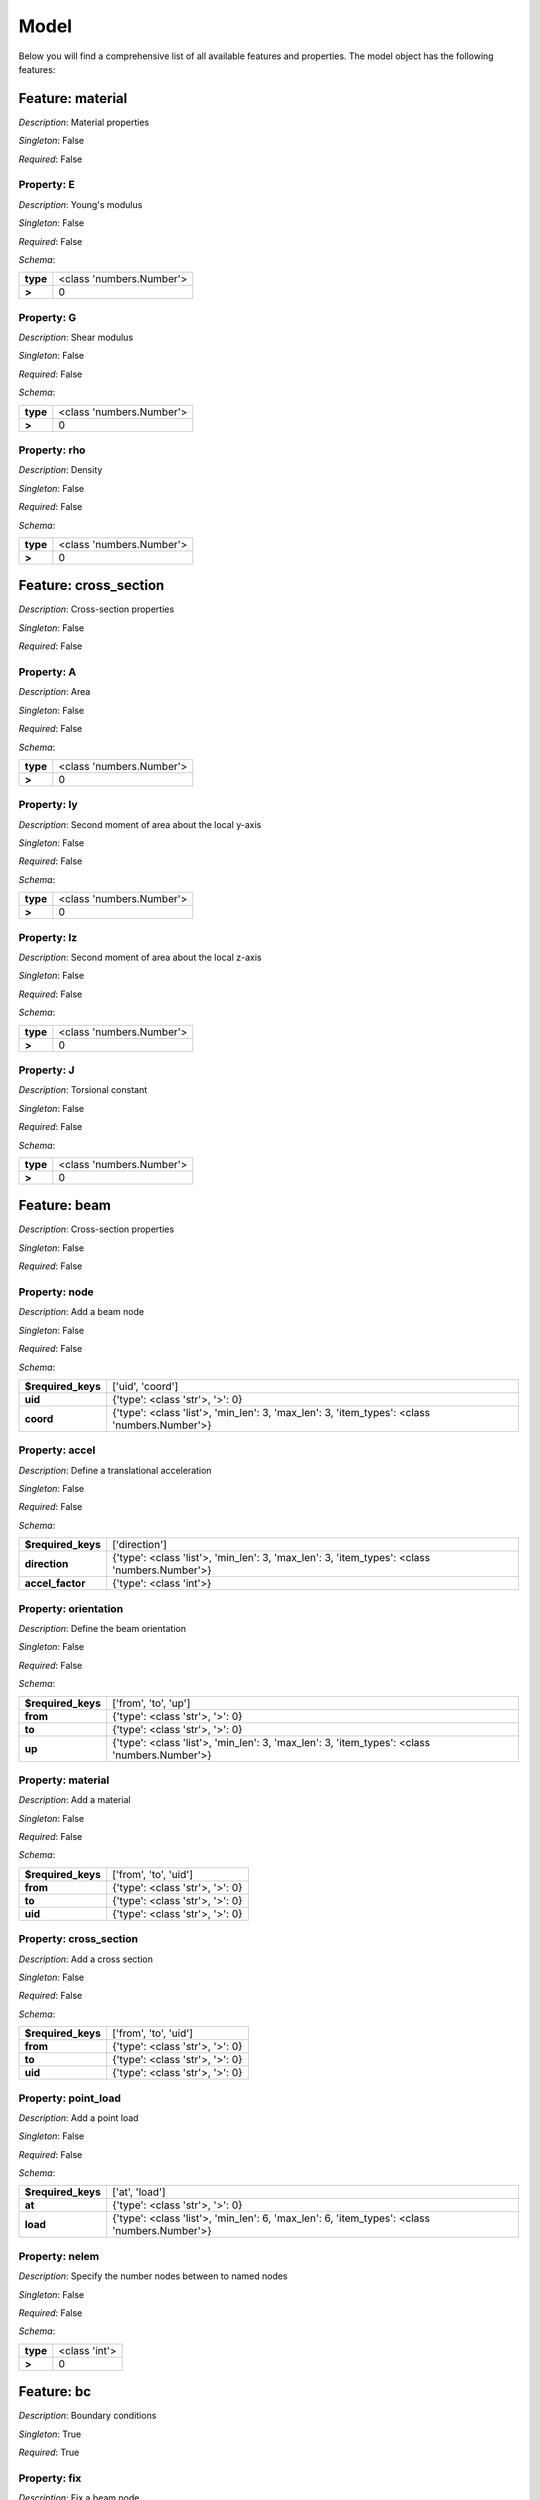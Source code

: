Model
=====

Below you will find a comprehensive list of all
available features and properties. The model object has the following features:



.. mermaid::

    graph TD
    A[Model]
    A --> F0[material]
    A --> F1[cross_section]
    A --> F2[beam]
    A --> F3[bc]
    A --> F4[study]
    A --> F5[post_proc]


Feature: material
-----------------

.. image:: https://raw.githubusercontent.com/airinnova/model-framework/master/src/mframework/ressources/icons/notes.svg
   :align: left
   :alt: description

*Description*: Material properties

.. image:: https://raw.githubusercontent.com/airinnova/model-framework/master/src/mframework/ressources/icons/point.svg
   :align: left
   :alt: singleton

*Singleton*: False

.. image:: https://raw.githubusercontent.com/airinnova/model-framework/master/src/mframework/ressources/icons/lifebuoy.svg
   :align: left
   :alt: required

*Required*: False

Property: E
~~~~~~~~~~~

.. mermaid::

    graph LR
    A[Model]
    A --> F1[material] 
    F1 --> P1[E] 


.. image:: https://raw.githubusercontent.com/airinnova/model-framework/master/src/mframework/ressources/icons/notes.svg
   :align: left
   :alt: description

*Description*: Young's modulus

.. image:: https://raw.githubusercontent.com/airinnova/model-framework/master/src/mframework/ressources/icons/point.svg
   :align: left
   :alt: singleton

*Singleton*: False

.. image:: https://raw.githubusercontent.com/airinnova/model-framework/master/src/mframework/ressources/icons/lifebuoy.svg
   :align: left
   :alt: required

*Required*: False

.. image:: https://raw.githubusercontent.com/airinnova/model-framework/master/src/mframework/ressources/icons/clipboard-check.svg
   :align: left
   :alt: schema

*Schema*:

======== ========================
**type** <class 'numbers.Number'>
 **>**              0            
======== ========================

Property: G
~~~~~~~~~~~

.. mermaid::

    graph LR
    A[Model]
    A --> F1[material] 
    F1 --> P1[G] 


.. image:: https://raw.githubusercontent.com/airinnova/model-framework/master/src/mframework/ressources/icons/notes.svg
   :align: left
   :alt: description

*Description*: Shear modulus

.. image:: https://raw.githubusercontent.com/airinnova/model-framework/master/src/mframework/ressources/icons/point.svg
   :align: left
   :alt: singleton

*Singleton*: False

.. image:: https://raw.githubusercontent.com/airinnova/model-framework/master/src/mframework/ressources/icons/lifebuoy.svg
   :align: left
   :alt: required

*Required*: False

.. image:: https://raw.githubusercontent.com/airinnova/model-framework/master/src/mframework/ressources/icons/clipboard-check.svg
   :align: left
   :alt: schema

*Schema*:

======== ========================
**type** <class 'numbers.Number'>
 **>**              0            
======== ========================

Property: rho
~~~~~~~~~~~~~

.. mermaid::

    graph LR
    A[Model]
    A --> F1[material] 
    F1 --> P1[rho] 


.. image:: https://raw.githubusercontent.com/airinnova/model-framework/master/src/mframework/ressources/icons/notes.svg
   :align: left
   :alt: description

*Description*: Density

.. image:: https://raw.githubusercontent.com/airinnova/model-framework/master/src/mframework/ressources/icons/point.svg
   :align: left
   :alt: singleton

*Singleton*: False

.. image:: https://raw.githubusercontent.com/airinnova/model-framework/master/src/mframework/ressources/icons/lifebuoy.svg
   :align: left
   :alt: required

*Required*: False

.. image:: https://raw.githubusercontent.com/airinnova/model-framework/master/src/mframework/ressources/icons/clipboard-check.svg
   :align: left
   :alt: schema

*Schema*:

======== ========================
**type** <class 'numbers.Number'>
 **>**              0            
======== ========================

Feature: cross_section
----------------------

.. image:: https://raw.githubusercontent.com/airinnova/model-framework/master/src/mframework/ressources/icons/notes.svg
   :align: left
   :alt: description

*Description*: Cross-section properties

.. image:: https://raw.githubusercontent.com/airinnova/model-framework/master/src/mframework/ressources/icons/point.svg
   :align: left
   :alt: singleton

*Singleton*: False

.. image:: https://raw.githubusercontent.com/airinnova/model-framework/master/src/mframework/ressources/icons/lifebuoy.svg
   :align: left
   :alt: required

*Required*: False

Property: A
~~~~~~~~~~~

.. mermaid::

    graph LR
    A[Model]
    A --> F1[cross_section] 
    F1 --> P1[A] 


.. image:: https://raw.githubusercontent.com/airinnova/model-framework/master/src/mframework/ressources/icons/notes.svg
   :align: left
   :alt: description

*Description*: Area

.. image:: https://raw.githubusercontent.com/airinnova/model-framework/master/src/mframework/ressources/icons/point.svg
   :align: left
   :alt: singleton

*Singleton*: False

.. image:: https://raw.githubusercontent.com/airinnova/model-framework/master/src/mframework/ressources/icons/lifebuoy.svg
   :align: left
   :alt: required

*Required*: False

.. image:: https://raw.githubusercontent.com/airinnova/model-framework/master/src/mframework/ressources/icons/clipboard-check.svg
   :align: left
   :alt: schema

*Schema*:

======== ========================
**type** <class 'numbers.Number'>
 **>**              0            
======== ========================

Property: Iy
~~~~~~~~~~~~

.. mermaid::

    graph LR
    A[Model]
    A --> F1[cross_section] 
    F1 --> P1[Iy] 


.. image:: https://raw.githubusercontent.com/airinnova/model-framework/master/src/mframework/ressources/icons/notes.svg
   :align: left
   :alt: description

*Description*: Second moment of area about the local y-axis

.. image:: https://raw.githubusercontent.com/airinnova/model-framework/master/src/mframework/ressources/icons/point.svg
   :align: left
   :alt: singleton

*Singleton*: False

.. image:: https://raw.githubusercontent.com/airinnova/model-framework/master/src/mframework/ressources/icons/lifebuoy.svg
   :align: left
   :alt: required

*Required*: False

.. image:: https://raw.githubusercontent.com/airinnova/model-framework/master/src/mframework/ressources/icons/clipboard-check.svg
   :align: left
   :alt: schema

*Schema*:

======== ========================
**type** <class 'numbers.Number'>
 **>**              0            
======== ========================

Property: Iz
~~~~~~~~~~~~

.. mermaid::

    graph LR
    A[Model]
    A --> F1[cross_section] 
    F1 --> P1[Iz] 


.. image:: https://raw.githubusercontent.com/airinnova/model-framework/master/src/mframework/ressources/icons/notes.svg
   :align: left
   :alt: description

*Description*: Second moment of area about the local z-axis

.. image:: https://raw.githubusercontent.com/airinnova/model-framework/master/src/mframework/ressources/icons/point.svg
   :align: left
   :alt: singleton

*Singleton*: False

.. image:: https://raw.githubusercontent.com/airinnova/model-framework/master/src/mframework/ressources/icons/lifebuoy.svg
   :align: left
   :alt: required

*Required*: False

.. image:: https://raw.githubusercontent.com/airinnova/model-framework/master/src/mframework/ressources/icons/clipboard-check.svg
   :align: left
   :alt: schema

*Schema*:

======== ========================
**type** <class 'numbers.Number'>
 **>**              0            
======== ========================

Property: J
~~~~~~~~~~~

.. mermaid::

    graph LR
    A[Model]
    A --> F1[cross_section] 
    F1 --> P1[J] 


.. image:: https://raw.githubusercontent.com/airinnova/model-framework/master/src/mframework/ressources/icons/notes.svg
   :align: left
   :alt: description

*Description*: Torsional constant

.. image:: https://raw.githubusercontent.com/airinnova/model-framework/master/src/mframework/ressources/icons/point.svg
   :align: left
   :alt: singleton

*Singleton*: False

.. image:: https://raw.githubusercontent.com/airinnova/model-framework/master/src/mframework/ressources/icons/lifebuoy.svg
   :align: left
   :alt: required

*Required*: False

.. image:: https://raw.githubusercontent.com/airinnova/model-framework/master/src/mframework/ressources/icons/clipboard-check.svg
   :align: left
   :alt: schema

*Schema*:

======== ========================
**type** <class 'numbers.Number'>
 **>**              0            
======== ========================

Feature: beam
-------------

.. image:: https://raw.githubusercontent.com/airinnova/model-framework/master/src/mframework/ressources/icons/notes.svg
   :align: left
   :alt: description

*Description*: Cross-section properties

.. image:: https://raw.githubusercontent.com/airinnova/model-framework/master/src/mframework/ressources/icons/point.svg
   :align: left
   :alt: singleton

*Singleton*: False

.. image:: https://raw.githubusercontent.com/airinnova/model-framework/master/src/mframework/ressources/icons/lifebuoy.svg
   :align: left
   :alt: required

*Required*: False

Property: node
~~~~~~~~~~~~~~

.. mermaid::

    graph LR
    A[Model]
    A --> F1[beam] 
    F1 --> P1[node] 


.. image:: https://raw.githubusercontent.com/airinnova/model-framework/master/src/mframework/ressources/icons/notes.svg
   :align: left
   :alt: description

*Description*: Add a beam node

.. image:: https://raw.githubusercontent.com/airinnova/model-framework/master/src/mframework/ressources/icons/point.svg
   :align: left
   :alt: singleton

*Singleton*: False

.. image:: https://raw.githubusercontent.com/airinnova/model-framework/master/src/mframework/ressources/icons/lifebuoy.svg
   :align: left
   :alt: required

*Required*: False

.. image:: https://raw.githubusercontent.com/airinnova/model-framework/master/src/mframework/ressources/icons/clipboard-check.svg
   :align: left
   :alt: schema

*Schema*:

================== ============================================================================================
**$required_keys**                                       ['uid', 'coord']                                      
     **uid**                                     {'type': <class 'str'>, '>': 0}                               
    **coord**      {'type': <class 'list'>, 'min_len': 3, 'max_len': 3, 'item_types': <class 'numbers.Number'>}
================== ============================================================================================

Property: accel
~~~~~~~~~~~~~~~

.. mermaid::

    graph LR
    A[Model]
    A --> F1[beam] 
    F1 --> P1[accel] 


.. image:: https://raw.githubusercontent.com/airinnova/model-framework/master/src/mframework/ressources/icons/notes.svg
   :align: left
   :alt: description

*Description*: Define a translational acceleration

.. image:: https://raw.githubusercontent.com/airinnova/model-framework/master/src/mframework/ressources/icons/point.svg
   :align: left
   :alt: singleton

*Singleton*: False

.. image:: https://raw.githubusercontent.com/airinnova/model-framework/master/src/mframework/ressources/icons/lifebuoy.svg
   :align: left
   :alt: required

*Required*: False

.. image:: https://raw.githubusercontent.com/airinnova/model-framework/master/src/mframework/ressources/icons/clipboard-check.svg
   :align: left
   :alt: schema

*Schema*:

================== ============================================================================================
**$required_keys**                                        ['direction']                                        
  **direction**    {'type': <class 'list'>, 'min_len': 3, 'max_len': 3, 'item_types': <class 'numbers.Number'>}
 **accel_factor**                                    {'type': <class 'int'>}                                   
================== ============================================================================================

Property: orientation
~~~~~~~~~~~~~~~~~~~~~

.. mermaid::

    graph LR
    A[Model]
    A --> F1[beam] 
    F1 --> P1[orientation] 


.. image:: https://raw.githubusercontent.com/airinnova/model-framework/master/src/mframework/ressources/icons/notes.svg
   :align: left
   :alt: description

*Description*: Define the beam orientation

.. image:: https://raw.githubusercontent.com/airinnova/model-framework/master/src/mframework/ressources/icons/point.svg
   :align: left
   :alt: singleton

*Singleton*: False

.. image:: https://raw.githubusercontent.com/airinnova/model-framework/master/src/mframework/ressources/icons/lifebuoy.svg
   :align: left
   :alt: required

*Required*: False

.. image:: https://raw.githubusercontent.com/airinnova/model-framework/master/src/mframework/ressources/icons/clipboard-check.svg
   :align: left
   :alt: schema

*Schema*:

================== ============================================================================================
**$required_keys**                                     ['from', 'to', 'up']                                    
     **from**                                    {'type': <class 'str'>, '>': 0}                               
      **to**                                     {'type': <class 'str'>, '>': 0}                               
      **up**       {'type': <class 'list'>, 'min_len': 3, 'max_len': 3, 'item_types': <class 'numbers.Number'>}
================== ============================================================================================

Property: material
~~~~~~~~~~~~~~~~~~

.. mermaid::

    graph LR
    A[Model]
    A --> F1[beam] 
    F1 --> P1[material] 


.. image:: https://raw.githubusercontent.com/airinnova/model-framework/master/src/mframework/ressources/icons/notes.svg
   :align: left
   :alt: description

*Description*: Add a material

.. image:: https://raw.githubusercontent.com/airinnova/model-framework/master/src/mframework/ressources/icons/point.svg
   :align: left
   :alt: singleton

*Singleton*: False

.. image:: https://raw.githubusercontent.com/airinnova/model-framework/master/src/mframework/ressources/icons/lifebuoy.svg
   :align: left
   :alt: required

*Required*: False

.. image:: https://raw.githubusercontent.com/airinnova/model-framework/master/src/mframework/ressources/icons/clipboard-check.svg
   :align: left
   :alt: schema

*Schema*:

================== ===============================
**$required_keys**      ['from', 'to', 'uid']     
     **from**      {'type': <class 'str'>, '>': 0}
      **to**       {'type': <class 'str'>, '>': 0}
     **uid**       {'type': <class 'str'>, '>': 0}
================== ===============================

Property: cross_section
~~~~~~~~~~~~~~~~~~~~~~~

.. mermaid::

    graph LR
    A[Model]
    A --> F1[beam] 
    F1 --> P1[cross_section] 


.. image:: https://raw.githubusercontent.com/airinnova/model-framework/master/src/mframework/ressources/icons/notes.svg
   :align: left
   :alt: description

*Description*: Add a cross section

.. image:: https://raw.githubusercontent.com/airinnova/model-framework/master/src/mframework/ressources/icons/point.svg
   :align: left
   :alt: singleton

*Singleton*: False

.. image:: https://raw.githubusercontent.com/airinnova/model-framework/master/src/mframework/ressources/icons/lifebuoy.svg
   :align: left
   :alt: required

*Required*: False

.. image:: https://raw.githubusercontent.com/airinnova/model-framework/master/src/mframework/ressources/icons/clipboard-check.svg
   :align: left
   :alt: schema

*Schema*:

================== ===============================
**$required_keys**      ['from', 'to', 'uid']     
     **from**      {'type': <class 'str'>, '>': 0}
      **to**       {'type': <class 'str'>, '>': 0}
     **uid**       {'type': <class 'str'>, '>': 0}
================== ===============================

Property: point_load
~~~~~~~~~~~~~~~~~~~~

.. mermaid::

    graph LR
    A[Model]
    A --> F1[beam] 
    F1 --> P1[point_load] 


.. image:: https://raw.githubusercontent.com/airinnova/model-framework/master/src/mframework/ressources/icons/notes.svg
   :align: left
   :alt: description

*Description*: Add a point load

.. image:: https://raw.githubusercontent.com/airinnova/model-framework/master/src/mframework/ressources/icons/point.svg
   :align: left
   :alt: singleton

*Singleton*: False

.. image:: https://raw.githubusercontent.com/airinnova/model-framework/master/src/mframework/ressources/icons/lifebuoy.svg
   :align: left
   :alt: required

*Required*: False

.. image:: https://raw.githubusercontent.com/airinnova/model-framework/master/src/mframework/ressources/icons/clipboard-check.svg
   :align: left
   :alt: schema

*Schema*:

================== ============================================================================================
**$required_keys**                                        ['at', 'load']                                       
      **at**                                     {'type': <class 'str'>, '>': 0}                               
     **load**      {'type': <class 'list'>, 'min_len': 6, 'max_len': 6, 'item_types': <class 'numbers.Number'>}
================== ============================================================================================

Property: nelem
~~~~~~~~~~~~~~~

.. mermaid::

    graph LR
    A[Model]
    A --> F1[beam] 
    F1 --> P1[nelem] 


.. image:: https://raw.githubusercontent.com/airinnova/model-framework/master/src/mframework/ressources/icons/notes.svg
   :align: left
   :alt: description

*Description*: Specify the number nodes between to named nodes

.. image:: https://raw.githubusercontent.com/airinnova/model-framework/master/src/mframework/ressources/icons/point.svg
   :align: left
   :alt: singleton

*Singleton*: False

.. image:: https://raw.githubusercontent.com/airinnova/model-framework/master/src/mframework/ressources/icons/lifebuoy.svg
   :align: left
   :alt: required

*Required*: False

.. image:: https://raw.githubusercontent.com/airinnova/model-framework/master/src/mframework/ressources/icons/clipboard-check.svg
   :align: left
   :alt: schema

*Schema*:

======== =============
**type** <class 'int'>
 **>**         0      
======== =============

Feature: bc
-----------

.. image:: https://raw.githubusercontent.com/airinnova/model-framework/master/src/mframework/ressources/icons/notes.svg
   :align: left
   :alt: description

*Description*: Boundary conditions

.. image:: https://raw.githubusercontent.com/airinnova/model-framework/master/src/mframework/ressources/icons/point.svg
   :align: left
   :alt: singleton

*Singleton*: True

.. image:: https://raw.githubusercontent.com/airinnova/model-framework/master/src/mframework/ressources/icons/lifebuoy.svg
   :align: left
   :alt: required

*Required*: True

Property: fix
~~~~~~~~~~~~~

.. mermaid::

    graph LR
    A[Model]
    A --> F1[bc] 
    F1 --> P1[fix] 


.. image:: https://raw.githubusercontent.com/airinnova/model-framework/master/src/mframework/ressources/icons/notes.svg
   :align: left
   :alt: description

*Description*: Fix a beam node

.. image:: https://raw.githubusercontent.com/airinnova/model-framework/master/src/mframework/ressources/icons/point.svg
   :align: left
   :alt: singleton

*Singleton*: True

.. image:: https://raw.githubusercontent.com/airinnova/model-framework/master/src/mframework/ressources/icons/lifebuoy.svg
   :align: left
   :alt: required

*Required*: True

.. image:: https://raw.githubusercontent.com/airinnova/model-framework/master/src/mframework/ressources/icons/clipboard-check.svg
   :align: left
   :alt: schema

*Schema*:

================== =================================================================================
**$required_keys**                                  ['node', 'fix']                                 
     **node**                               {'type': <class 'str'>, '>': 0}                         
     **fix**       {'type': <class 'list'>, 'min_len': 1, 'max_len': 6, 'item_types': <class 'str'>}
================== =================================================================================

Property: connect
~~~~~~~~~~~~~~~~~

.. mermaid::

    graph LR
    A[Model]
    A --> F1[bc] 
    F1 --> P1[connect] 


.. image:: https://raw.githubusercontent.com/airinnova/model-framework/master/src/mframework/ressources/icons/notes.svg
   :align: left
   :alt: description

*Description*: Connect two beam nodes

.. image:: https://raw.githubusercontent.com/airinnova/model-framework/master/src/mframework/ressources/icons/point.svg
   :align: left
   :alt: singleton

*Singleton*: True

.. image:: https://raw.githubusercontent.com/airinnova/model-framework/master/src/mframework/ressources/icons/lifebuoy.svg
   :align: left
   :alt: required

*Required*: True

.. image:: https://raw.githubusercontent.com/airinnova/model-framework/master/src/mframework/ressources/icons/clipboard-check.svg
   :align: left
   :alt: schema

*Schema*:

================== =================================================================================
**$required_keys**                             ['node1', 'node2', 'fix']                            
    **node1**                               {'type': <class 'str'>, '>': 0}                         
    **node2**                               {'type': <class 'str'>, '>': 0}                         
     **fix**       {'type': <class 'list'>, 'min_len': 1, 'max_len': 6, 'item_types': <class 'str'>}
================== =================================================================================

Feature: study
--------------

.. image:: https://raw.githubusercontent.com/airinnova/model-framework/master/src/mframework/ressources/icons/notes.svg
   :align: left
   :alt: description

*Description*: Cross-section properties

.. image:: https://raw.githubusercontent.com/airinnova/model-framework/master/src/mframework/ressources/icons/point.svg
   :align: left
   :alt: singleton

*Singleton*: True

.. image:: https://raw.githubusercontent.com/airinnova/model-framework/master/src/mframework/ressources/icons/lifebuoy.svg
   :align: left
   :alt: required

*Required*: True

Property: type
~~~~~~~~~~~~~~

.. mermaid::

    graph LR
    A[Model]
    A --> F1[study] 
    F1 --> P1[type] 


.. image:: https://raw.githubusercontent.com/airinnova/model-framework/master/src/mframework/ressources/icons/notes.svg
   :align: left
   :alt: description

*Description*: Define a study type

.. image:: https://raw.githubusercontent.com/airinnova/model-framework/master/src/mframework/ressources/icons/point.svg
   :align: left
   :alt: singleton

*Singleton*: True

.. image:: https://raw.githubusercontent.com/airinnova/model-framework/master/src/mframework/ressources/icons/lifebuoy.svg
   :align: left
   :alt: required

*Required*: True

.. image:: https://raw.githubusercontent.com/airinnova/model-framework/master/src/mframework/ressources/icons/clipboard-check.svg
   :align: left
   :alt: schema

*Schema*:

======== =============
**type** <class 'str'>
 **>**         0      
======== =============

Feature: post_proc
------------------

.. image:: https://raw.githubusercontent.com/airinnova/model-framework/master/src/mframework/ressources/icons/notes.svg
   :align: left
   :alt: description

*Description*: Cross-section properties

.. image:: https://raw.githubusercontent.com/airinnova/model-framework/master/src/mframework/ressources/icons/point.svg
   :align: left
   :alt: singleton

*Singleton*: True

.. image:: https://raw.githubusercontent.com/airinnova/model-framework/master/src/mframework/ressources/icons/lifebuoy.svg
   :align: left
   :alt: required

*Required*: True

Property: plot_settings
~~~~~~~~~~~~~~~~~~~~~~~

.. mermaid::

    graph LR
    A[Model]
    A --> F1[post_proc] 
    F1 --> P1[plot_settings] 


.. image:: https://raw.githubusercontent.com/airinnova/model-framework/master/src/mframework/ressources/icons/notes.svg
   :align: left
   :alt: description

*Description*: General plot settings

.. image:: https://raw.githubusercontent.com/airinnova/model-framework/master/src/mframework/ressources/icons/point.svg
   :align: left
   :alt: singleton

*Singleton*: True

.. image:: https://raw.githubusercontent.com/airinnova/model-framework/master/src/mframework/ressources/icons/lifebuoy.svg
   :align: left
   :alt: required

*Required*: True

.. image:: https://raw.githubusercontent.com/airinnova/model-framework/master/src/mframework/ressources/icons/clipboard-check.svg
   :align: left
   :alt: schema

*Schema*:

============== ==========================================
   **show**             {'type', <class 'bool'>}         
**linewidth**  {'type': <class 'numbers.Number'>, '>': 0}
**markersize** {'type': <class 'numbers.Number'>, '>': 0}
 **fontsize**       {'type': <class 'int'>, '>': 0}      
============== ==========================================

Property: plot
~~~~~~~~~~~~~~

.. mermaid::

    graph LR
    A[Model]
    A --> F1[post_proc] 
    F1 --> P1[plot] 


.. image:: https://raw.githubusercontent.com/airinnova/model-framework/master/src/mframework/ressources/icons/notes.svg
   :align: left
   :alt: description

*Description*: Add a geometry plot

.. image:: https://raw.githubusercontent.com/airinnova/model-framework/master/src/mframework/ressources/icons/point.svg
   :align: left
   :alt: singleton

*Singleton*: True

.. image:: https://raw.githubusercontent.com/airinnova/model-framework/master/src/mframework/ressources/icons/lifebuoy.svg
   :align: left
   :alt: required

*Required*: True

.. image:: https://raw.githubusercontent.com/airinnova/model-framework/master/src/mframework/ressources/icons/clipboard-check.svg
   :align: left
   :alt: schema

*Schema*:

================= ================================================
     **type**                     <class 'tuple'>                 
**allowed_items** ('deformed', 'node_uids', 'nodes', 'undeformed')
================= ================================================

